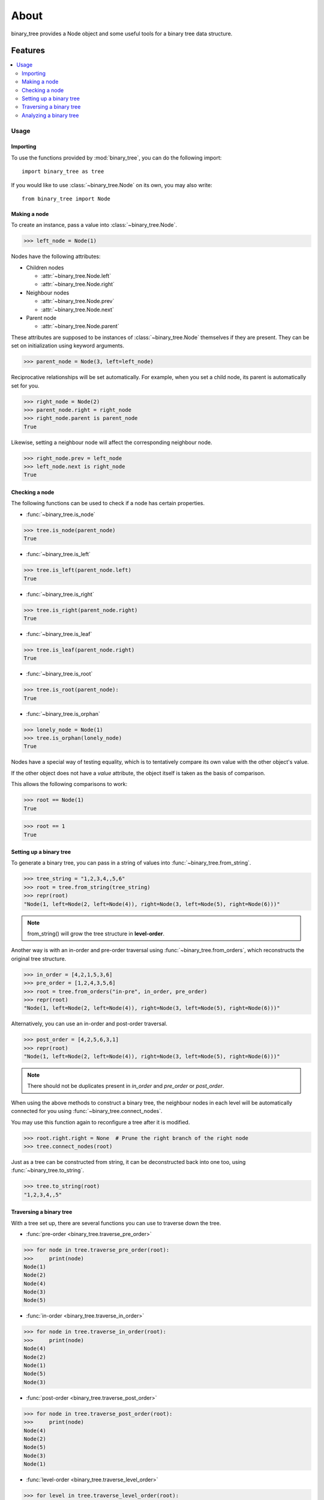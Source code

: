 *****
About
*****

binary_tree provides a Node object and some useful tools for a binary tree data structure.

========
Features
========

.. contents:: 
    :local:

Usage
=====

---------
Importing
---------

To use the functions provided by :mod:`binary_tree`, you can do the following import::

    import binary_tree as tree

If you would like to use :class:`~binary_tree.Node` on its own, you may also write::
    
    from binary_tree import Node

-------------
Making a node 
-------------

To create an instance, pass a value into :class:`~binary_tree.Node`.

>>> left_node = Node(1)

Nodes have the following attributes:

* Children nodes
  
  * :attr:`~binary_tree.Node.left`
  * :attr:`~binary_tree.Node.right`

* Neighbour nodes
  
  * :attr:`~binary_tree.Node.prev`
  * :attr:`~binary_tree.Node.next`

* Parent node

  * :attr:`~binary_tree.Node.parent`

These attributes are supposed to be instances of :class:`~binary_tree.Node` themselves if they are present. They can be set on initialization using keyword arguments.

>>> parent_node = Node(3, left=left_node)

Reciprocative relationships will be set automatically. For example, when you set a child node, its parent is automatically set for you.

>>> right_node = Node(2)
>>> parent_node.right = right_node
>>> right_node.parent is parent_node
True

Likewise, setting a neighbour node will affect the corresponding neighbour node.

>>> right_node.prev = left_node
>>> left_node.next is right_node
True

---------------
Checking a node
---------------

The following functions can be used to check if a node has certain properties.

* :func:`~binary_tree.is_node`

>>> tree.is_node(parent_node)
True

* :func:`~binary_tree.is_left`

>>> tree.is_left(parent_node.left)
True

* :func:`~binary_tree.is_right`

>>> tree.is_right(parent_node.right)
True

* :func:`~binary_tree.is_leaf`

>>> tree.is_leaf(parent_node.right)
True

* :func:`~binary_tree.is_root`

>>> tree.is_root(parent_node):
True

* :func:`~binary_tree.is_orphan`

>>> lonely_node = Node(1)
>>> tree.is_orphan(lonely_node)
True

Nodes have a special way of testing equality, which is to tentatively compare its own value with the other object's value. 

If the other object does not have a `value` attribute, the object itself is taken as the basis of comparison. 

This allows the following comparisons to work:

>>> root == Node(1)
True

>>> root == 1
True

------------------------
Setting up a binary tree 
------------------------

To generate a binary tree, you can pass in a string of values into :func:`~binary_tree.from_string`.

>>> tree_string = "1,2,3,4,,5,6"
>>> root = tree.from_string(tree_string)
>>> repr(root)
"Node(1, left=Node(2, left=Node(4)), right=Node(3, left=Node(5), right=Node(6)))"

.. note::
    
    from_string() will grow the tree structure in **level-order**.

Another way is with an in-order and pre-order traversal using :func:`~binary_tree.from_orders`, which reconstructs the original tree structure.

>>> in_order = [4,2,1,5,3,6]
>>> pre_order = [1,2,4,3,5,6]
>>> root = tree.from_orders("in-pre", in_order, pre_order)
>>> repr(root)
"Node(1, left=Node(2, left=Node(4)), right=Node(3, left=Node(5), right=Node(6)))"

Alternatively, you can use an in-order and post-order traversal.

>>> post_order = [4,2,5,6,3,1]
>>> repr(root)
"Node(1, left=Node(2, left=Node(4)), right=Node(3, left=Node(5), right=Node(6)))"

.. note::
    
    There should not be duplicates present in `in_order` and `pre_order` or `post_order`.

When using the above methods to construct a binary tree, the neighbour nodes in each level will be automatically connected for you using :func:`~binary_tree.connect_nodes`.

You may use this function again to reconfigure a tree after it is modified. 

>>> root.right.right = None  # Prune the right branch of the right node
>>> tree.connect_nodes(root)

Just as a tree can be constructed from string, it can be deconstructed back into one too, using :func:`~binary_tree.to_string`.

>>> tree.to_string(root)
"1,2,3,4,,5"

------------------------
Traversing a binary tree
------------------------

With a tree set up, there are several functions you can use to traverse down the tree.

* :func:`pre-order <binary_tree.traverse_pre_order>`

>>> for node in tree.traverse_pre_order(root):
>>>     print(node)
Node(1)
Node(2)
Node(4)
Node(3)
Node(5)

* :func:`in-order <binary_tree.traverse_in_order>`

>>> for node in tree.traverse_in_order(root):
>>>     print(node)
Node(4)
Node(2)
Node(1)
Node(5)
Node(3)

* :func:`post-order <binary_tree.traverse_post_order>`

>>> for node in tree.traverse_post_order(root):
>>>     print(node)
Node(4)
Node(2)
Node(5)
Node(3)
Node(1)

* :func:`level-order <binary_tree.traverse_level_order>`

>>> for level in tree.traverse_level_order(root):
>>>     for node in level:
>>>           print(node)
Node(1)
Node(2)
Node(3)
Node(4)
Node(5)

.. note::
    
    traverse_level_order() will output a list of lists, each representing a level in the tree.

Level-order is also the default mode of traversal when iterating over a root node.

>>> for node in root:
>>>     print(node)
Node(1)
Node(2)
Node(3)
Node(4)
Node(5)

A single dispatch function, :func:`~binary_tree.traverse`, is available for your convenience.

>>> for node in tree.traverse(root, "pre"):
>>>     print(node)
Node(1)
Node(2)
Node(4)
Node(3)
Node(5)

>>> for node in tree.traverse(root, "in"):
>>>     print(node)
Node(4)
Node(2)
Node(1)
Node(5)
Node(3)

>>> for node in tree.traverse(root, "post"):
>>>     print(node)
Node(4)
Node(2)
Node(5)
Node(3)
Node(1)

>>> for level in tree.traverse(root, "level"):
>>>     print(level)
[Node(1)]
[Node(2), Node(3)]
[Node(4), Node(5)]

-----------------------
Analyzing a binary tree
-----------------------

The following functions are available to find certain properties of a binary tree.

* :func:`~binary_tree.is_symmetrical`

>>> tree.is_symmetrical(root)
False

* :func:`~binary_tree.get_max_depth`
    
>>> tree.get_max_depth(root)
3

* :func:`~binary_tree.get_path`

>>> tree.get_path(root.right.left)
[Node(1), Node(3), Node(5)]

* :func:`~binary_tree.get_all_paths`

>>> for path in tree.get_all_paths(root):
>>>     print(path)
[Node(1), Node(2), Node(4)]
[Node(1), Node(3), Node(5)]

.. note::

    get_all_paths() will search for paths using post-order traversal.

* :func:`~binary_tree.has_path_sum`

>>> tree.has_path_sum(root, 7)
True

* :func:`~binary_tree.find_path`

>>> tree.find_path(5)
[Node(1), Node(3), Node(5)]

>>> tree.find_path(2)
[Node(1), Node(2)]

* :func:`~binary_tree.get_lca`

>>> tree.get_lca(root, 2, 4)
Node(2)

>>> tree.get_lca(root, 1, 3, 5)
Node(1)

.. note::

    Since Node compares for equality tentatively, it is possible to exploit this by simply passing in the value of the Node you wish to refer to, *provided that the value is unique within the tree*.

=======
Credits
=======

binary_tree was written by Han Keong <hk997@live.com>.

This package was created with Cookiecutter_ and the `audreyr/cookiecutter-pypackage`_ project template.

.. _Cookiecutter: https://github.com/audreyr/cookiecutter
.. _`audreyr/cookiecutter-pypackage`: https://github.com/audreyr/cookiecutter-pypackage

